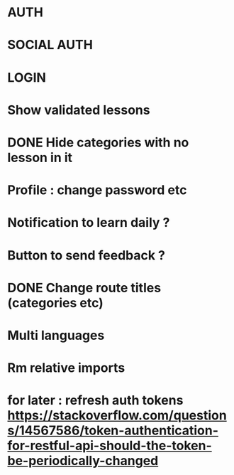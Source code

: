 * AUTH
* SOCIAL AUTH
* LOGIN
* Show validated lessons
* DONE Hide categories with no lesson in it
  CLOSED: [2021-08-02 lun. 19:51]
* Profile : change password etc
* Notification to learn daily ?
* Button to send feedback ?
* DONE Change route titles (categories etc)
  CLOSED: [2021-08-02 lun. 19:13]
* Multi languages
* Rm relative imports
* for later : refresh auth tokens https://stackoverflow.com/questions/14567586/token-authentication-for-restful-api-should-the-token-be-periodically-changed
